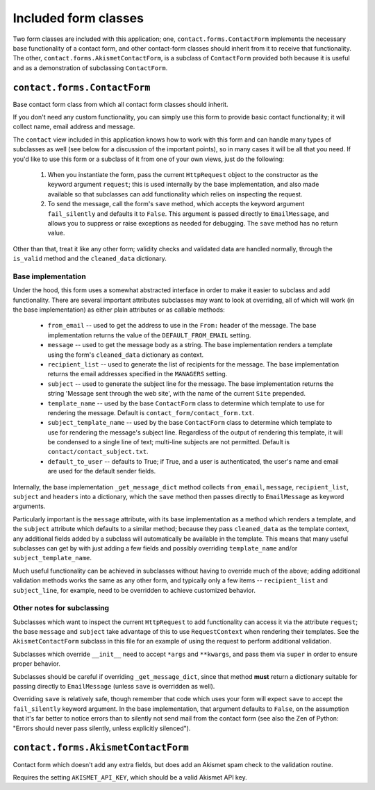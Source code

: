 =====================
Included form classes
=====================

Two form classes are included with this application; one,
``contact.forms.ContactForm`` implements the necessary base functionality of a
contact form, and other contact-form classes should inherit from it to receive
that functionality. The other, ``contact.forms.AkismetContactForm``, is a
subclass of ``ContactForm`` provided both because it is useful and as a
demonstration of subclassing ``ContactForm``.


``contact.forms.ContactForm``
=============================

Base contact form class from which all contact form classes should inherit.

If you don't need any custom functionality, you can simply use this form to
provide basic contact functionality; it will collect name, email address and
message.

The ``contact`` view included in this application knows how to work with this
form and can handle many types of subclasses as well (see below for a
discussion of the important points), so in many cases it will be all that you
need. If you'd like to use this form or a subclass of it from one of your own
views, just do the following:

    1. When you instantiate the form, pass the current ``HttpRequest`` object
       to the constructor as the keyword argument ``request``; this is used
       internally by the base implementation, and also made available so that
       subclasses can add functionality which relies on inspecting the request.

    2. To send the message, call the form's ``save`` method, which accepts the
       keyword argument ``fail_silently`` and defaults it to ``False``. This
       argument is passed directly to ``EmailMessage``, and allows you to
       suppress or raise exceptions as needed for debugging. The ``save``
       method has no return value.

Other than that, treat it like any other form; validity checks and validated
data are handled normally, through the ``is_valid`` method and the
``cleaned_data`` dictionary.


Base implementation
-------------------

Under the hood, this form uses a somewhat abstracted interface in order to make
it easier to subclass and add functionality. There are several important
attributes subclasses may want to look at overriding, all of which will work
(in the base implementation) as either plain attributes or as callable methods:

    * ``from_email`` -- used to get the address to use in the ``From:`` header
      of the message. The base implementation returns the value of the
      ``DEFAULT_FROM_EMAIL`` setting.

    * ``message`` -- used to get the message body as a string. The base
      implementation renders a template using the form's ``cleaned_data``
      dictionary as context.

    * ``recipient_list`` -- used to generate the list of recipients for the
      message. The base implementation returns the email addresses specified in
      the ``MANAGERS`` setting.

    * ``subject`` -- used to generate the subject line for the message. The
      base implementation returns the string 'Message sent through the web
      site', with the name of the current ``Site`` prepended.

    * ``template_name`` -- used by the base ``ContactForm`` class to determine
      which template to use for rendering the message. Default is
      ``contact_form/contact_form.txt``.

    * ``subject_template_name`` -- used by the base ``ContactForm`` class to
      determine which template to use for rendering the message's subject line.
      Regardless of the output of rendering this template, it will be condensed
      to a single line of text; multi-line subjects are not permitted. Default
      is ``contact/contact_subject.txt``.

    * ``default_to_user`` -- defaults to True; if True, and a user is
      authenticated, the user's name and email are used for the default sender
      fields.

Internally, the base implementation ``_get_message_dict`` method collects
``from_email``, ``message``, ``recipient_list``, ``subject`` and ``headers``
into a dictionary, which the ``save`` method then passes directly to
``EmailMessage`` as keyword arguments.

Particularly important is the ``message`` attribute, with its base
implementation as a method which renders a template, and the ``subject``
attribute which defaults to a similar method; because they pass
``cleaned_data`` as the template context, any additional fields added by a
subclass will automatically be available in the template. This means that many
useful subclasses can get by with just adding a few fields and possibly
overriding ``template_name`` and/or ``subject_template_name``.

Much useful functionality can be achieved in subclasses without having to
override much of the above; adding additional validation methods works the same
as any other form, and typically only a few items -- ``recipient_list`` and
``subject_line``, for example, need to be overridden to achieve customized
behavior.


Other notes for subclassing
---------------------------

Subclasses which want to inspect the current ``HttpRequest`` to add
functionality can access it via the attribute ``request``; the base ``message``
and ``subject`` take advantage of this to use ``RequestContext`` when rendering
their templates. See the ``AkismetContactForm`` subclass in this file for an
example of using the request to perform additional validation.

Subclasses which override ``__init__`` need to accept ``*args`` and
``**kwargs``, and pass them via ``super`` in order to ensure proper behavior.

Subclasses should be careful if overriding ``_get_message_dict``, since that
method **must** return a dictionary suitable for passing directly to
``EmailMessage`` (unless ``save`` is overridden as well).

Overriding ``save`` is relatively safe, though remember that code which uses
your form will expect ``save`` to accept the ``fail_silently`` keyword
argument. In the base implementation, that argument defaults to ``False``, on
the assumption that it's far better to notice errors than to silently not send
mail from the contact form (see also the Zen of Python: "Errors should never
pass silently, unless explicitly silenced").


``contact.forms.AkismetContactForm``
====================================

Contact form which doesn't add any extra fields, but does add an Akismet spam
check to the validation routine.

Requires the setting ``AKISMET_API_KEY``, which should be a valid Akismet API
key.
